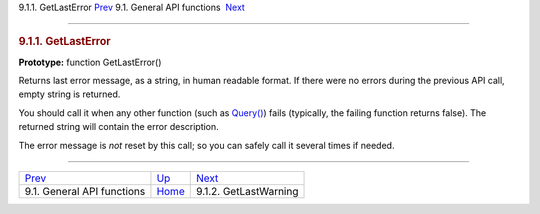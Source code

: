 .. raw:: html

   <div class="navheader">

9.1.1. GetLastError
`Prev <api-funcgroup-general.html>`__ 
9.1. General API functions
 `Next <api-func-getlastwarning.html>`__

--------------

.. raw:: html

   </div>

.. raw:: html

   <div class="sect2">

.. raw:: html

   <div class="titlepage">

.. raw:: html

   <div>

.. raw:: html

   <div>

.. rubric:: 9.1.1. GetLastError
   :name: getlasterror
   :class: title

.. raw:: html

   </div>

.. raw:: html

   </div>

.. raw:: html

   </div>

**Prototype:** function GetLastError()

Returns last error message, as a string, in human readable format. If
there were no errors during the previous API call, empty string is
returned.

You should call it when any other function (such as
`Query() <api-func-query.html>`__) fails (typically, the failing
function returns false). The returned string will contain the error
description.

The error message is *not* reset by this call; so you can safely call it
several times if needed.

.. raw:: html

   </div>

.. raw:: html

   <div class="navfooter">

--------------

+------------------------------------------+---------------------------------------+--------------------------------------------+
| `Prev <api-funcgroup-general.html>`__    | `Up <api-funcgroup-general.html>`__   |  `Next <api-func-getlastwarning.html>`__   |
+------------------------------------------+---------------------------------------+--------------------------------------------+
| 9.1. General API functions               | `Home <index.html>`__                 |  9.1.2. GetLastWarning                     |
+------------------------------------------+---------------------------------------+--------------------------------------------+

.. raw:: html

   </div>
